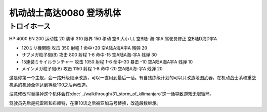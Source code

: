 .. _srw4_units_ms_gundam_0080:

机动战士高达0080 登场机体
==================================================

--------------------------------
トロイホース
--------------------------------
HP 4000 EN 200 运动性 20 装甲 310 限界 150 移动 空6 大小 LL 空B陆-海-宇A 驾驶员修正 空B陆D海D宇A 

* 120ミリ機関砲 攻击 350 射程 1 命中+20  空A陆A海A宇A 残弹 20 
* サブメガ粒子砲(B) 攻击 800 射程 1-6  命中-15  空A陆A海-宇A 残弹 30 
* 15連装ミサイルランチャー 攻击 1050 射程 1-6  命中-30 暴击 -10 空A陆A海A宇A 残弹 10
* メインメガ粒子砲(B) 攻击 1150 射程 1-8  命中-20  空A陆A海-宇A 残弹 20

这是你第一个主舰，会一路升级继承改造，可以一直用到最后一话。有自残练级计划的可以只改造地图武器，在机动战士系和重战机系的机师全体达到等级100之后再改造。

注意修改时替换掉这个机体会在\ :doc:`../walkthrough/31_storm_of_kilimanjaro`\ 这一话导致游戏无限循环。

驾驶员先后是托雷斯和布赖特，在第10话之后被亚加马号替换，改造段数继承。
